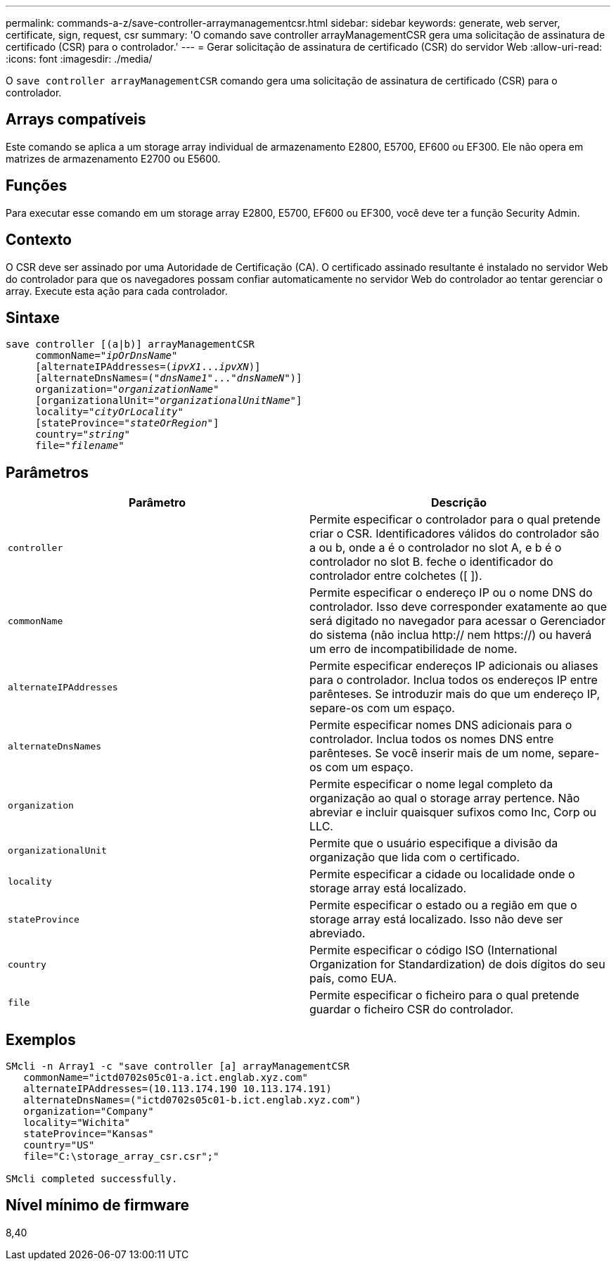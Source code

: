 ---
permalink: commands-a-z/save-controller-arraymanagementcsr.html 
sidebar: sidebar 
keywords: generate, web server, certificate, sign, request, csr 
summary: 'O comando save controller arrayManagementCSR gera uma solicitação de assinatura de certificado (CSR) para o controlador.' 
---
= Gerar solicitação de assinatura de certificado (CSR) do servidor Web
:allow-uri-read: 
:icons: font
:imagesdir: ./media/


[role="lead"]
O `save controller arrayManagementCSR` comando gera uma solicitação de assinatura de certificado (CSR) para o controlador.



== Arrays compatíveis

Este comando se aplica a um storage array individual de armazenamento E2800, E5700, EF600 ou EF300. Ele não opera em matrizes de armazenamento E2700 ou E5600.



== Funções

Para executar esse comando em um storage array E2800, E5700, EF600 ou EF300, você deve ter a função Security Admin.



== Contexto

O CSR deve ser assinado por uma Autoridade de Certificação (CA). O certificado assinado resultante é instalado no servidor Web do controlador para que os navegadores possam confiar automaticamente no servidor Web do controlador ao tentar gerenciar o array. Execute esta ação para cada controlador.



== Sintaxe

[listing, subs="+macros"]
----

save controller [(a|b)] arrayManagementCSR
     commonName=pass:quotes["_ipOrDnsName_"]
     [alternateIPAddresses=pass:quotes[(_ipvX1_..._ipvXN_)]]
     [alternateDnsNames=pass:quotes[("_dnsName1_"..."_dnsNameN_")]]
     organization=pass:quotes["_organizationName_"]
     [organizationalUnit=pass:quotes["_organizationalUnitName_"]]
     locality=pass:quotes["_cityOrLocality_"]
     [stateProvince=pass:quotes["_stateOrRegion_"]]
     country=pass:quotes["_string_"]
     file=pass:quotes["_filename_"]
----


== Parâmetros

[cols="2*"]
|===
| Parâmetro | Descrição 


 a| 
`controller`
 a| 
Permite especificar o controlador para o qual pretende criar o CSR. Identificadores válidos do controlador são a ou b, onde a é o controlador no slot A, e b é o controlador no slot B. feche o identificador do controlador entre colchetes ([ ]).



 a| 
`commonName`
 a| 
Permite especificar o endereço IP ou o nome DNS do controlador. Isso deve corresponder exatamente ao que será digitado no navegador para acessar o Gerenciador do sistema (não inclua http:// nem https://) ou haverá um erro de incompatibilidade de nome.



 a| 
`alternateIPAddresses`
 a| 
Permite especificar endereços IP adicionais ou aliases para o controlador. Inclua todos os endereços IP entre parênteses. Se introduzir mais do que um endereço IP, separe-os com um espaço.



 a| 
`alternateDnsNames`
 a| 
Permite especificar nomes DNS adicionais para o controlador. Inclua todos os nomes DNS entre parênteses. Se você inserir mais de um nome, separe-os com um espaço.



 a| 
`organization`
 a| 
Permite especificar o nome legal completo da organização ao qual o storage array pertence. Não abreviar e incluir quaisquer sufixos como Inc, Corp ou LLC.



 a| 
`organizationalUnit`
 a| 
Permite que o usuário especifique a divisão da organização que lida com o certificado.



 a| 
`locality`
 a| 
Permite especificar a cidade ou localidade onde o storage array está localizado.



 a| 
`stateProvince`
 a| 
Permite especificar o estado ou a região em que o storage array está localizado. Isso não deve ser abreviado.



 a| 
`country`
 a| 
Permite especificar o código ISO (International Organization for Standardization) de dois dígitos do seu país, como EUA.



 a| 
`file`
 a| 
Permite especificar o ficheiro para o qual pretende guardar o ficheiro CSR do controlador.

|===


== Exemplos

[listing]
----

SMcli -n Array1 -c "save controller [a] arrayManagementCSR
   commonName="ictd0702s05c01-a.ict.englab.xyz.com"
   alternateIPAddresses=(10.113.174.190 10.113.174.191)
   alternateDnsNames=("ictd0702s05c01-b.ict.englab.xyz.com")
   organization="Company"
   locality="Wichita"
   stateProvince="Kansas"
   country="US"
   file="C:\storage_array_csr.csr";"

SMcli completed successfully.
----


== Nível mínimo de firmware

8,40
